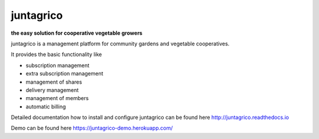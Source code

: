 juntagrico
==========

.. image:: https://travis-ci.org/juntagrico/juntagrico.svg?branch=master
    :target: https://travis-ci.org/juntagrico/juntagrico
   
.. image:: https://api.codeclimate.com/v1/badges/f9fccaf1602ddb23c69b/maintainability
   :target: https://codeclimate.com/github/juntagrico/juntagrico/maintainability
   :alt: Maintainability

.. image:: https://api.codeclimate.com/v1/badges/f9fccaf1602ddb23c69b/test_coverage
   :target: https://codeclimate.com/github/juntagrico/juntagrico/test_coverage
   :alt: Test Coverage

.. image:: https://img.shields.io/pypi/v/juntagrico.svg
    :target: https://pypi.python.org/pypi/juntagrico

.. image:: https://img.shields.io/pypi/l/juntagrico.svg
    :target: https://pypi.python.org/pypi/juntagrico
    
.. image:: https://img.shields.io/pypi/pyversions/juntagrico.svg
    :target: https://pypi.python.org/pypi/juntagrico

.. image:: https://img.shields.io/pypi/status/juntagrico.svg
    :target: https://pypi.python.org/pypi/juntagrico

.. image:: https://img.shields.io/github/last-commit/juntagrico/juntagrico.svg
    :target: https://github.com/juntagrico/juntagrico
    
.. image:: https://img.shields.io/github/commit-activity/y/juntagrico/juntagrico.svg
    :target: https://github.com/juntagrico/juntagrico

**the easy solution for cooperative vegetable growers**

juntagrico is a management platform for community gardens and vegetable cooperatives.

It provides the basic functionality like

- subscription management
- extra subscription management
- management of shares
- delivery management 
- management of members
- automatic billing

Detailed documentation how to install and configure juntagrico can be found here http://juntagrico.readthedocs.io

Demo can be found here https://juntagrico-demo.herokuapp.com/

